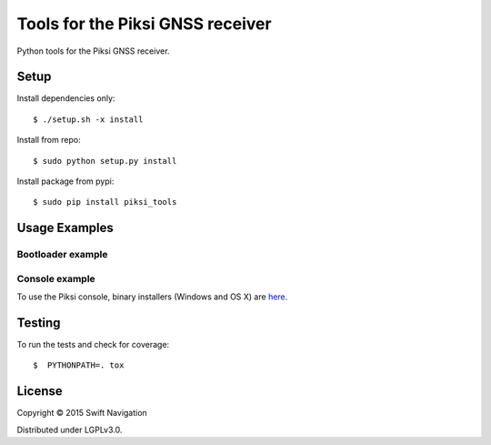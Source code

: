 Tools for the Piksi GNSS receiver
=================================

.. image:: https://travis-ci.org/swift-nav/piksi_tools.png
    :target: https://travis-ci.org/swift-nav/piksi_tools

.. image:: https://badge.fury.io/py/piksi_tools.png
    :target: https://pypi.python.org/pypi/piksi_tools

Python tools for the Piksi GNSS receiver.

Setup
-----

Install dependencies only::

  $ ./setup.sh -x install

Install from repo::

  $ sudo python setup.py install

Install package from pypi::

  $ sudo pip install piksi_tools

Usage Examples
--------------

Bootloader example
~~~~~~~~~~~~~~~~~~

Console example
~~~~~~~~~~~~~~~

To use the Piksi console, binary installers (Windows and OS X) are here_.

.. _here: http://downloads.swiftnav.com/piksi_console/

Testing
-------

To run the tests and check for coverage::

  $  PYTHONPATH=. tox

License
-------

Copyright © 2015 Swift Navigation

Distributed under LGPLv3.0.
